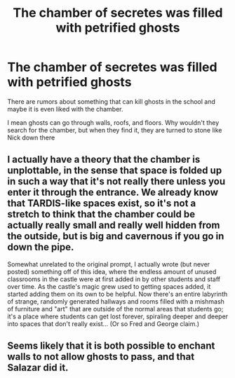 #+TITLE: The chamber of secretes was filled with petrified ghosts

* The chamber of secretes was filled with petrified ghosts
:PROPERTIES:
:Author: Schak_Raven
:Score: 30
:DateUnix: 1579795484.0
:DateShort: 2020-Jan-23
:FlairText: Prompt
:END:
There are rumors about something that can kill ghosts in the school and maybe it is even liked with the chamber.

I mean ghosts can go through walls, roofs, and floors. Why wouldn't they search for the chamber, but when they find it, they are turned to stone like Nick down there


** I actually have a theory that the chamber is unplottable, in the sense that space is folded up in such a way that it's not really there unless you enter it through the entrance. We already know that TARDIS-like spaces exist, so it's not a stretch to think that the chamber could be actually really small and really well hidden from the outside, but is big and cavernous if you go in down the pipe.

Somewhat unrelated to the original prompt, I actually wrote (but never posted) something off of this idea, where the endless amount of unused classrooms in the castle were at first added in by other students and staff over time. As the castle's magic grew used to getting spaces added, it started adding them on its own to be helpful. Now there's an entire labyrinth of strange, randomly generated hallways and rooms filled with a mishmash of furniture and "art" that are outside of the normal areas that students go; it's a place where students can get lost forever, spiraling deeper and deeper into spaces that don't really exist... (Or so Fred and George claim.)
:PROPERTIES:
:Author: wille179
:Score: 9
:DateUnix: 1579815759.0
:DateShort: 2020-Jan-24
:END:


** Seems likely that it is both possible to enchant walls to not allow ghosts to pass, and that Salazar did it.
:PROPERTIES:
:Author: KvotheTheUndying
:Score: 4
:DateUnix: 1579815704.0
:DateShort: 2020-Jan-24
:END:
